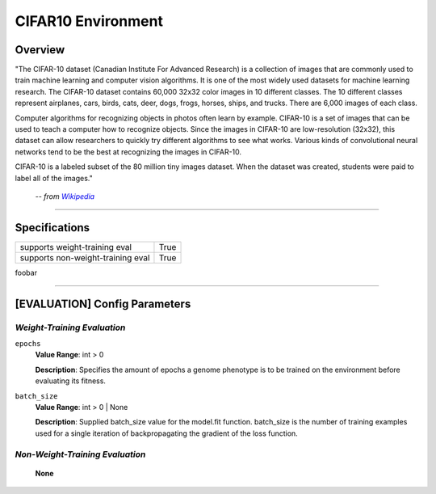 CIFAR10 Environment
===================

Overview
--------

"The CIFAR-10 dataset (Canadian Institute For Advanced Research) is a collection of images that are commonly used to train machine learning and computer vision algorithms. It is one of the most widely used datasets for machine learning research. The CIFAR-10 dataset contains 60,000 32x32 color images in 10 different classes. The 10 different classes represent airplanes, cars, birds, cats, deer, dogs, frogs, horses, ships, and trucks. There are 6,000 images of each class.

Computer algorithms for recognizing objects in photos often learn by example. CIFAR-10 is a set of images that can be used to teach a computer how to recognize objects. Since the images in CIFAR-10 are low-resolution (32x32), this dataset can allow researchers to quickly try different algorithms to see what works. Various kinds of convolutional neural networks tend to be the best at recognizing the images in CIFAR-10.

CIFAR-10 is a labeled subset of the 80 million tiny images dataset. When the dataset was created, students were paid to label all of the images."

    -- *from* |hlink|_

.. _hlink: https://en.wikipedia.org/wiki/CIFAR-10

.. |hlink| replace:: *Wikipedia*


--------------------------------------------------------------------------------

Specifications
--------------

+-----------------------------------+-----------+
| supports weight-training eval     |      True |
+-----------------------------------+-----------+
| supports non-weight-training eval |      True |
+-----------------------------------+-----------+

foobar


--------------------------------------------------------------------------------

[EVALUATION] Config Parameters
------------------------------

`Weight-Training Evaluation`
""""""""""""""""""""""""""""

``epochs``
  **Value Range**: int > 0

  **Description**: Specifies the amount of epochs a genome phenotype is to be trained on the environment before evaluating its fitness.


``batch_size``
  **Value Range**: int > 0 | None

  **Description**: Supplied batch_size value for the model.fit function. batch_size is the number of training examples used for a single iteration of backpropagating the gradient of the loss function.


`Non-Weight-Training Evaluation`
""""""""""""""""""""""""""""""""

    **None**

